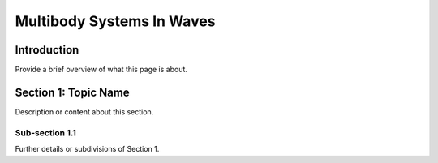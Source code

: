 
.. _label-multibody_systems_in_waves:

Multibody Systems In Waves
==========================

Introduction
------------

Provide a brief overview of what this page is about.

Section 1: Topic Name
---------------------

Description or content about this section.

Sub-section 1.1
^^^^^^^^^^^^^^^

Further details or subdivisions of Section 1.
